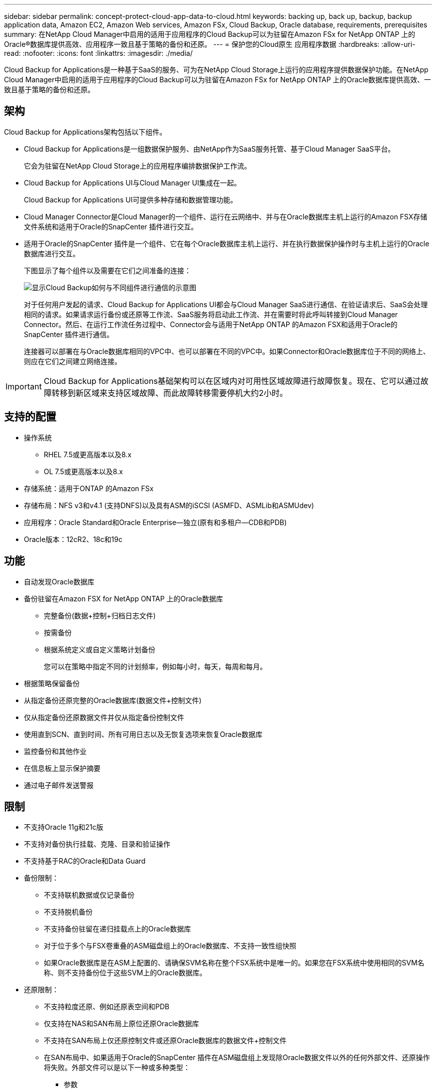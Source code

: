 ---
sidebar: sidebar 
permalink: concept-protect-cloud-app-data-to-cloud.html 
keywords: backing up, back up, backup, backup application data, Amazon EC2, Amazon Web services, Amazon FSx, Cloud Backup, Oracle database, requirements, prerequisites 
summary: 在NetApp Cloud Manager中启用的适用于应用程序的Cloud Backup可以为驻留在Amazon FSx for NetApp ONTAP 上的Oracle®数据库提供高效、应用程序一致且基于策略的备份和还原。 
---
= 保护您的Cloud原生 应用程序数据
:hardbreaks:
:allow-uri-read: 
:nofooter: 
:icons: font
:linkattrs: 
:imagesdir: ./media/


[role="lead"]
Cloud Backup for Applications是一种基于SaaS的服务、可为在NetApp Cloud Storage上运行的应用程序提供数据保护功能。在NetApp Cloud Manager中启用的适用于应用程序的Cloud Backup可以为驻留在Amazon FSx for NetApp ONTAP 上的Oracle数据库提供高效、一致且基于策略的备份和还原。



== 架构

Cloud Backup for Applications架构包括以下组件。

* Cloud Backup for Applications是一组数据保护服务、由NetApp作为SaaS服务托管、基于Cloud Manager SaaS平台。
+
它会为驻留在NetApp Cloud Storage上的应用程序编排数据保护工作流。

* Cloud Backup for Applications UI与Cloud Manager UI集成在一起。
+
Cloud Backup for Applications UI可提供多种存储和数据管理功能。

* Cloud Manager Connector是Cloud Manager的一个组件、运行在云网络中、并与在Oracle数据库主机上运行的Amazon FSX存储文件系统和适用于Oracle的SnapCenter 插件进行交互。
* 适用于Oracle的SnapCenter 插件是一个组件、它在每个Oracle数据库主机上运行、并在执行数据保护操作时与主机上运行的Oracle数据库进行交互。
+
下图显示了每个组件以及需要在它们之间准备的连接：

+
image:diagram_nativecloud_backup_app.png["显示Cloud Backup如何与不同组件进行通信的示意图"]

+
对于任何用户发起的请求、Cloud Backup for Applications UI都会与Cloud Manager SaaS进行通信、在验证请求后、SaaS会处理相同的请求。如果请求运行备份或还原等工作流、SaaS服务将启动此工作流、并在需要时将此呼叫转接到Cloud Manager Connector。然后、在运行工作流任务过程中、Connector会与适用于NetApp ONTAP 的Amazon FSX和适用于Oracle的SnapCenter 插件进行通信。

+
连接器可以部署在与Oracle数据库相同的VPC中、也可以部署在不同的VPC中。如果Connector和Oracle数据库位于不同的网络上、则应在它们之间建立网络连接。




IMPORTANT: Cloud Backup for Applications基础架构可以在区域内对可用性区域故障进行故障恢复。现在、它可以通过故障转移到新区域来支持区域故障、而此故障转移需要停机大约2小时。



== 支持的配置

* 操作系统
+
** RHEL 7.5或更高版本以及8.x
** OL 7.5或更高版本以及8.x


* 存储系统：适用于ONTAP 的Amazon FSx
* 存储布局：NFS v3和v4.1 (支持DNFS)以及具有ASM的iSCSI (ASMFD、ASMLib和ASMUdev)
* 应用程序：Oracle Standard和Oracle Enterprise—独立(原有和多租户—CDB和PDB)
* Oracle版本：12cR2、18c和19c




== 功能

* 自动发现Oracle数据库
* 备份驻留在Amazon FSX for NetApp ONTAP 上的Oracle数据库
+
** 完整备份(数据+控制+归档日志文件)
** 按需备份
** 根据系统定义或自定义策略计划备份
+
您可以在策略中指定不同的计划频率，例如每小时，每天，每周和每月。



* 根据策略保留备份
* 从指定备份还原完整的Oracle数据库(数据文件+控制文件)
* 仅从指定备份还原数据文件并仅从指定备份控制文件
* 使用直到SCN、直到时间、所有可用日志以及无恢复选项来恢复Oracle数据库
* 监控备份和其他作业
* 在信息板上显示保护摘要
* 通过电子邮件发送警报




== 限制

* 不支持Oracle 11g和21c版
* 不支持对备份执行挂载、克隆、目录和验证操作
* 不支持基于RAC的Oracle和Data Guard
* 备份限制：
+
** 不支持联机数据或仅记录备份
** 不支持脱机备份
** 不支持备份驻留在递归挂载点上的Oracle数据库
** 对于位于多个与FSX卷重叠的ASM磁盘组上的Oracle数据库、不支持一致性组快照
** 如果Oracle数据库是在ASM上配置的、请确保SVM名称在整个FSX系统中是唯一的。如果您在FSX系统中使用相同的SVM名称、则不支持备份位于这些SVM上的Oracle数据库。


* 还原限制：
+
** 不支持粒度还原、例如还原表空间和PDB
** 仅支持在NAS和SAN布局上原位还原Oracle数据库
** 不支持在SAN布局上仅还原控制文件或还原Oracle数据库的数据文件+控制文件
** 在SAN布局中、如果适用于Oracle的SnapCenter 插件在ASM磁盘组上发现除Oracle数据文件以外的任何外部文件、还原操作将失败。外部文件可以是以下一种或多种类型：
+
*** 参数
*** Password
*** 归档日志
*** 联机日志
*** ASM参数文件。
+
您应选中强制原位还原复选框以覆盖类型为参数、密码和归档日志的外部文件。

+

NOTE: 如果存在其他类型的外部文件、还原操作将失败、并且数据库无法恢复。如果您有其他类型的外部文件、则应在执行还原操作之前将其删除或移动到其他位置。

+
由于存在已知问题描述 、UI中的作业页面不会显示由于存在外部文件而导致的故障消息。如果在SAN预还原阶段发生故障、请检查连接器日志、以了解问题描述 的发生原因。






